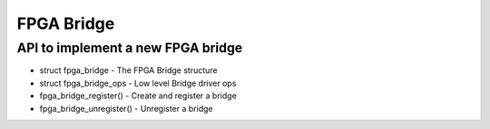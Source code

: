 FPGA Bridge
===========

API to implement a new FPGA bridge
~~~~~~~~~~~~~~~~~~~~~~~~~~~~~~~~~~

* struct fpga_bridge - The FPGA Bridge structure
* struct fpga_bridge_ops - Low level Bridge driver ops
* fpga_bridge_register() - Create and register a bridge
* fpga_bridge_unregister() - Unregister a bridge

.. kernel-doc:: include/linux/fpga/fpga-bridge.h
   :functions: fpga_bridge

.. kernel-doc:: include/linux/fpga/fpga-bridge.h
   :functions: fpga_bridge_ops

.. kernel-doc:: drivers/fpga/fpga-bridge.c
   :functions: fpga_bridge_register

.. kernel-doc:: drivers/fpga/fpga-bridge.c
   :functions: fpga_bridge_unregister
